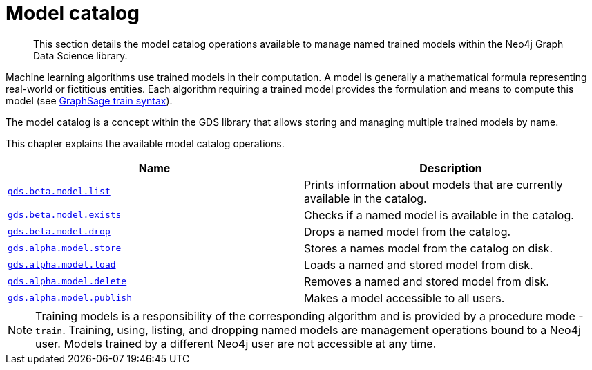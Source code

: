 [[model-catalog-ops]]
= Model catalog

[abstract]
--
This section details the model catalog operations available to manage named trained models within the Neo4j Graph Data Science library.
--


Machine learning algorithms use trained models in their computation.
A model is generally a mathematical formula representing real-world or fictitious entities.
Each algorithm requiring a trained model provides the formulation and means to compute this model (see <<algorithms-embeddings-graph-sage-syntax, GraphSage train syntax>>).

The model catalog is a concept within the GDS library that allows storing and managing multiple trained models by name.


This chapter explains the available model catalog operations.

[[model-catalog-procs]]
[opts=header,cols="1m,1"]
|===
| Name                                                | Description
| <<catalog-model-list, gds.beta.model.list>>         | Prints information about models that are currently available in the catalog.
| <<catalog-model-exists, gds.beta.model.exists>>     | Checks if a named model is available in the catalog.
| <<catalog-model-drop, gds.beta.model.drop>>         | Drops a named model from the catalog.
| <<catalog-model-store, gds.alpha.model.store>>      | Stores a names model from the catalog on disk.
| <<catalog-model-load, gds.alpha.model.load>>        | Loads a named and stored model from disk.
| <<catalog-model-delete, gds.alpha.model.delete>>    | Removes a named and stored model from disk.
| <<catalog-model-publish, gds.alpha.model.publish>>  | Makes a model accessible to all users.
|===

[NOTE]
====
Training models is a responsibility of the corresponding algorithm and is provided by a procedure mode - `train`.
Training, using, listing, and dropping named models are management operations bound to a Neo4j user.
Models trained by a different Neo4j user are not accessible at any time.
====
